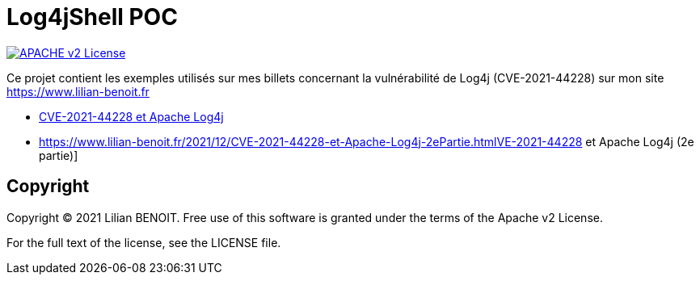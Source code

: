 = Log4jShell POC

image:https://img.shields.io/badge/licence-APACHE--2-blue.svg[APACHE v2 License, link=#copyright]

Ce projet contient les exemples utilisés sur mes billets concernant la vulnérabilité de Log4j (CVE-2021-44228) sur mon site https://www.lilian-benoit.fr

 - https://www.lilian-benoit.fr/2021/12/CVE-2021-44228-et-Apache-Log4j.html[CVE-2021-44228 et Apache Log4j]
 - https://www.lilian-benoit.fr/2021/12/CVE-2021-44228-et-Apache-Log4j-2ePartie.htmlVE-2021-44228 et Apache Log4j (2e partie)]



== Copyright

Copyright (C) 2021 Lilian BENOIT.
Free use of this software is granted under the terms of the Apache v2 License.

For the full text of the license, see the LICENSE file.

